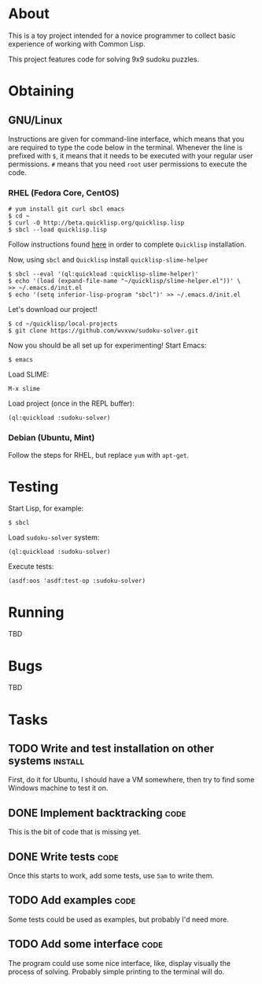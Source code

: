 * About
  This is a toy project intended for a novice programmer to collect
  basic experience of working with Common Lisp.

  This project features code for solving 9x9 sudoku puzzles.

* Obtaining

** GNU/Linux
   Instructions are given for command-line interface, which means
   that you are required to type the code below in the terminal.
   Whenever the line is prefixed with =$=, it means that it needs
   to be executed with your regular user permissions. =#= means
   that you need =root= user permissions to execute the code.
   
*** RHEL (Fedora Core, CentOS)
    : # yum install git curl sbcl emacs
    : $ cd ~
    : $ curl -O http://beta.quicklisp.org/quicklisp.lisp
    : $ sbcl --load quicklisp.lisp
    Follow instructions found [[http://www.quicklisp.org/beta/][here]] in order to complete
    =Quicklisp= installation.

    Now, using =sbcl= and =Quicklisp= install =quicklisp-slime-helper=
    : $ sbcl --eval '(ql:quickload :quicklisp-slime-helper)'
    : $ echo '(load (expand-file-name "~/quicklisp/slime-helper.el"))' \
    : >> ~/.emacs.d/init.el
    : $ echo '(setq inferior-lisp-program "sbcl")' >> ~/.emacs.d/init.el

    Let's download our project!
    : $ cd ~/quicklisp/local-projects
    : $ git clone https://github.com/wvxvw/sudoku-solver.git

    Now you should be all set up for experimenting!
    Start Emacs:
    : $ emacs
    Load SLIME:
    : M-x slime
    Load project (once in the REPL buffer):
    : (ql:quickload :sudoku-solver)

*** Debian (Ubuntu, Mint)
    Follow the steps for RHEL, but replace =yum= with =apt-get=.

* Testing
  Start Lisp, for example:
  : $ sbcl
  Load =sudoku-solver= system:
  : (ql:quickload :sudoku-solver)
  Execute tests:
  : (asdf:oos 'asdf:test-op :sudoku-solver)

* Running
  TBD

* Bugs
  TBD

* Tasks
  
** TODO Write and test installation on other systems                :install:
   DEADLINE: <2013-12-19 Thu>
   First, do it for Ubuntu, I should have a VM somewhere, then try to
   find some Windows machine to test it on.
     
** DONE Implement backtracking                                         :code:
   DEADLINE: <2013-11-23 Sat>
   This is the bit of code that is missing yet.

** DONE Write tests                                                    :code:
   DEADLINE: <2013-11-26 Tue>
   Once this starts to work, add some tests, use =5am= to write them.

** TODO Add examples                                                   :code:
   DEADLINE: <2013-11-30 Sat>
   Some tests could be used as examples, but probably I'd need more.

** TODO Add some interface                                             :code:
   DEADLINE: <2013-12-03 Tue>
   The program could use some nice interface, like, display visually
   the process of solving. Probably simple printing to the terminal
   will do.
